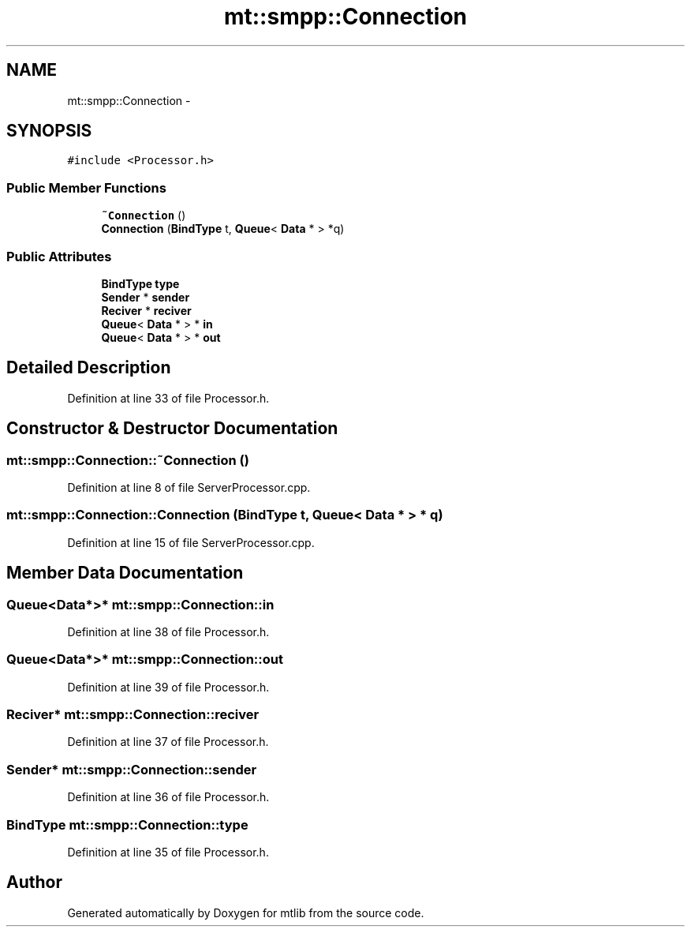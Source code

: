 .TH "mt::smpp::Connection" 3 "Fri Jan 21 2011" "mtlib" \" -*- nroff -*-
.ad l
.nh
.SH NAME
mt::smpp::Connection \- 
.SH SYNOPSIS
.br
.PP
.PP
\fC#include <Processor.h>\fP
.SS "Public Member Functions"

.in +1c
.ti -1c
.RI "\fB~Connection\fP ()"
.br
.ti -1c
.RI "\fBConnection\fP (\fBBindType\fP t, \fBQueue\fP< \fBData\fP * > *q)"
.br
.in -1c
.SS "Public Attributes"

.in +1c
.ti -1c
.RI "\fBBindType\fP \fBtype\fP"
.br
.ti -1c
.RI "\fBSender\fP * \fBsender\fP"
.br
.ti -1c
.RI "\fBReciver\fP * \fBreciver\fP"
.br
.ti -1c
.RI "\fBQueue\fP< \fBData\fP * > * \fBin\fP"
.br
.ti -1c
.RI "\fBQueue\fP< \fBData\fP * > * \fBout\fP"
.br
.in -1c
.SH "Detailed Description"
.PP 
Definition at line 33 of file Processor.h.
.SH "Constructor & Destructor Documentation"
.PP 
.SS "mt::smpp::Connection::~Connection ()"
.PP
Definition at line 8 of file ServerProcessor.cpp.
.SS "mt::smpp::Connection::Connection (\fBBindType\fP t, \fBQueue\fP< \fBData\fP * > * q)"
.PP
Definition at line 15 of file ServerProcessor.cpp.
.SH "Member Data Documentation"
.PP 
.SS "\fBQueue\fP<\fBData\fP*>* \fBmt::smpp::Connection::in\fP"
.PP
Definition at line 38 of file Processor.h.
.SS "\fBQueue\fP<\fBData\fP*>* \fBmt::smpp::Connection::out\fP"
.PP
Definition at line 39 of file Processor.h.
.SS "\fBReciver\fP* \fBmt::smpp::Connection::reciver\fP"
.PP
Definition at line 37 of file Processor.h.
.SS "\fBSender\fP* \fBmt::smpp::Connection::sender\fP"
.PP
Definition at line 36 of file Processor.h.
.SS "\fBBindType\fP \fBmt::smpp::Connection::type\fP"
.PP
Definition at line 35 of file Processor.h.

.SH "Author"
.PP 
Generated automatically by Doxygen for mtlib from the source code.
